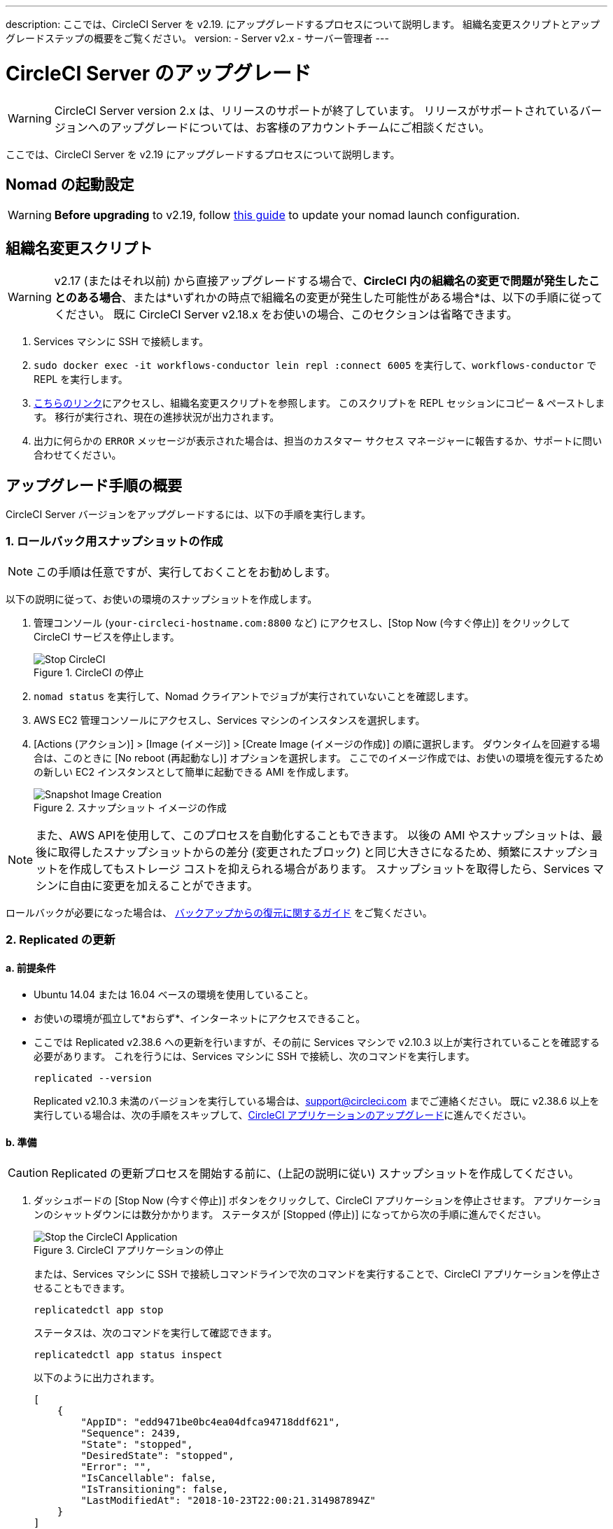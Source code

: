 ---
description: ここでは、CircleCI Server を v2.19. にアップグレードするプロセスについて説明します。 組織名変更スクリプトとアップグレードステップの概要をご覧ください。
version:
- Server v2.x
- サーバー管理者
---
[#upgrade]
= CircleCI Server のアップグレード
:page-layout: classic-docs
:page-liquid:
:icons: font
:toc: macro
:toc-title:

WARNING: CircleCI Server version 2.x は、リリースのサポートが終了しています。 リリースがサポートされているバージョンへのアップグレードについては、お客様のアカウントチームにご相談ください。

ここでは、CircleCI Server を v2.19 にアップグレードするプロセスについて説明します。

toc::[]

== Nomad の起動設定

WARNING: *Before upgrading* to v2.19, follow <<update-nomad-clients#, this guide>> to update your nomad launch configuration.

== 組織名変更スクリプト

WARNING: v2.17 (またはそれ以前) から直接アップグレードする場合で、*CircleCI 内の組織名の変更で問題が発生したことのある場合*、または*いずれかの時点で組織名の変更が発生した可能性がある場合*は、以下の手順に従ってください。 既に CircleCI Server v2.18.x をお使いの場合、このセクションは省略できます。

. Services マシンに SSH で接続します。
. `sudo docker exec -it workflows-conductor lein repl :connect 6005` を実行して、`workflows-conductor` で REPL を実行します。
. https://gist.githubusercontent.com/BoVice/49a5a98e93508e7913b7d62d6e5de68b/raw/e354eb42a97ca509809eaafe7b28052481702b9e/org-rename.cjl[こちらのリンク]にアクセスし、組織名変更スクリプトを参照します。 このスクリプトを REPL セッションにコピー & ペーストします。 移行が実行され、現在の進捗状況が出力されます。
. 出力に何らかの `ERROR` メッセージが表示された場合は、担当のカスタマー サクセス マネージャーに報告するか、サポートに問い合わせてください。

== アップグレード手順の概要

CircleCI Server バージョンをアップグレードするには、以下の手順を実行します。

=== 1. ロールバック用スナップショットの作成

NOTE: この手順は任意ですが、実行しておくことをお勧めします。

以下の説明に従って、お使いの環境のスナップショットを作成します。

. 管理コンソール (`your-circleci-hostname.com:8800` など) にアクセスし、[Stop Now (今すぐ停止)] をクリックして CircleCI サービスを停止します。
+
.CircleCI の停止
image::stop_replicated_update_available.png[Stop CircleCI]
. `nomad status` を実行して、Nomad クライアントでジョブが実行されていないことを確認します。
. AWS EC2 管理コンソールにアクセスし、Services マシンのインスタンスを選択します。
. [Actions (アクション)] > [Image (イメージ)] > [Create Image (イメージの作成)] の順に選択します。 ダウンタイムを回避する場合は、このときに [No reboot (再起動なし)] オプションを選択します。 ここでのイメージ作成では、お使いの環境を復元するための新しい EC2 インスタンスとして簡単に起動できる AMI を作成します。
+
.スナップショット イメージの作成
image::create_snapshot.png[Snapshot Image Creation]

NOTE: また、AWS APIを使用して、このプロセスを自動化することもできます。 以後の AMI やスナップショットは、最後に取得したスナップショットからの差分 (変更されたブロック) と同じ大きさになるため、頻繁にスナップショットを作成してもストレージ コストを抑えられる場合があります。
スナップショットを取得したら、Services マシンに自由に変更を加えることができます。

ロールバックが必要になった場合は、 https://circleci.com/docs/ja/2.0/backup/#restoring-from-backup[バックアップからの復元に関するガイド] をご覧ください。

=== 2. Replicated の更新

==== a.  前提条件

* Ubuntu 14.04 または 16.04 ベースの環境を使用していること。
* お使いの環境が孤立して*おらず*、インターネットにアクセスできること。
* ここでは Replicated v2.38.6 への更新を行いますが、その前に Services マシンで v2.10.3 以上が実行されていることを確認する必要があります。 これを行うには、Services マシンに SSH で接続し、次のコマンドを実行します。
+
```shell
replicated --version
```
+
Replicated v2.10.3 未満のバージョンを実行している場合は、support@circleci.com までご連絡ください。
既に v2.38.6 以上を実行している場合は、次の手順をスキップして、<<3-upgrade-circleci-server, CircleCI アプリケーションのアップグレード>>に進んでください。

==== b.  準備

CAUTION: Replicated の更新プロセスを開始する前に、(上記の説明に従い) スナップショットを作成してください。

. ダッシュボードの [Stop Now (今すぐ停止)] ボタンをクリックして、CircleCI アプリケーションを停止させます。 アプリケーションのシャットダウンには数分かかります。 ステータスが [Stopped (停止)] になってから次の手順に進んでください。
+
.CircleCI アプリケーションの停止
image::stop_replicated_update_available.png[Stop the CircleCI Application]
+
または、Services マシンに SSH で接続しコマンドラインで次のコマンドを実行することで、CircleCI アプリケーションを停止させることもできます。
+
```shell
replicatedctl app stop
```
+
ステータスは、次のコマンドを実行して確認できます。
+
```shell
replicatedctl app status inspect
```
+
以下のように出力されます。
+
```json
[
    {
        "AppID": "edd9471be0bc4ea04dfca94718ddf621",
        "Sequence": 2439,
        "State": "stopped",
        "DesiredState": "stopped",
        "Error": "",
        "IsCancellable": false,
        "IsTransitioning": false,
        "LastModifiedAt": "2018-10-23T22:00:21.314987894Z"
    }
]
```

. Replicated の更新を完了するには、Docker が推奨バージョンの 17.12.1 である必要があります。 `docker version` を実行して実行中のバージョンを確認します。 更新が必要な場合は、以下のコマンドを実行します。
+
```shell
sudo apt-get install docker-ce=17.12.1~ce-0~ubuntu
```

. 以下のコマンドを使用して Docker のバージョンを固定します。
+
```shell
sudo apt-mark hold docker-ce
```

==== c.  更新の実行

. 以下のコマンドで更新スクリプトを実行して、Replicated の更新を実行します。
+
```shell
curl -sSL "https://get.replicated.com/docker?replicated_tag=2.38.6" | sudo bash
```
+
Replicated と Docker の両方のバージョンをチェックしてください。
+
```shell
replicatedctl version    # 2.38.6
docker -v                # 17.12.1
```

. 以下のコマンドでアプリケーションを再起動します。
+
```shell
replicatedctl app start
```
+
アプリケーションのスピンアップには数分かかります。 以下のコマンドを実行するか、管理ダッシュボードにアクセスして進行状況を確認できます。
+
```shell
replicatedctl app status inspect
```
+
以下のように出力されます。
+
```json
[
    {
        "AppID": "edd9471be0bc4ea04dfca94718ddf621",
        "Sequence": 2439,
        "State": "started",
        "DesiredState": "started",
        "Error": "",
        "IsCancellable": true,
        "IsTransitioning": true,
        "LastModifiedAt": "2018-10-23T22:04:05.00374451Z"
    }
]
```

=== 3. CircleCI Server のアップグレード

. 最新バージョンの Replicated を実行したら、管理コンソール ダッシュボードの [View Update (更新の表示)] ボタンをクリックします。
+
.利用可能な更新の表示
image::view_update.png[View Available Updates]
. インストールするバージョンの横にある [Install (インストール)] をクリックします。
+
TIP: インストール プロセス中に不要な待ち時間が発生するのを避けるため、断続的に画面を更新してください。
+
.利用可能なリリースの表示
image::release_history.png[View Available Releases]
+
インストール プロセスには数分間かかる場合があります。 インストールの状況は [Releases (リリース)] ページとメイン ダッシュボードの両方に表示されます。
. 最新バージョンを実行している場合には、ダッシュボードの中央のボックスに "CircleCI is up to date (CircleCI は最新の状態です)" と表示されます。
